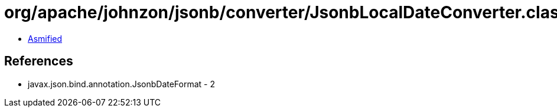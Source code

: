 = org/apache/johnzon/jsonb/converter/JsonbLocalDateConverter.class

 - link:JsonbLocalDateConverter-asmified.java[Asmified]

== References

 - javax.json.bind.annotation.JsonbDateFormat - 2
